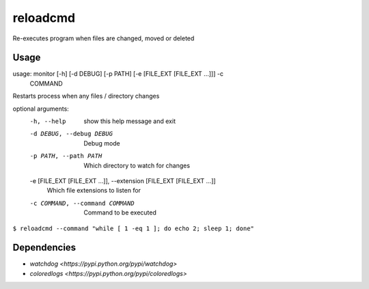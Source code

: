 =========
reloadcmd
=========

Re-executes program when files are changed, moved or deleted

Usage
=====
usage: monitor [-h] [-d DEBUG] [-p PATH] [-e [FILE_EXT [FILE_EXT ...]]] -c
               COMMAND

Restarts process when any files / directory changes

optional arguments:
  -h, --help            show this help message and exit
  -d DEBUG, --debug DEBUG
                        Debug mode
  -p PATH, --path PATH  Which directory to watch for changes
  -e [FILE_EXT [FILE_EXT ...]], --extension [FILE_EXT [FILE_EXT ...]]
                        Which file extensions to listen for
  -c COMMAND, --command COMMAND
                        Command to be executed

``$ reloadcmd --command "while [ 1 -eq 1 ]; do echo 2; sleep 1; done"``

Dependencies
============
* `watchdog <https://pypi.python.org/pypi/watchdog>`
* `coloredlogs <https://pypi.python.org/pypi/coloredlogs>`
